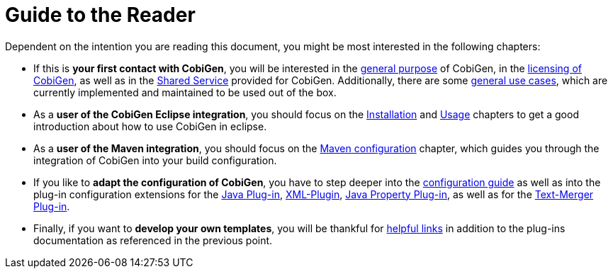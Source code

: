 = Guide to the Reader

Dependent on the intention you are reading this document, you might be most interested in the following chapters:

* If this is *your first contact with CobiGen*, you will be interested in the link:home[general purpose] of CobiGen, in the link:mgmt_license-agreement[licensing of CobiGen], as well as in the link:mgmt_shared-service[Shared Service] provided for CobiGen. Additionally, there are some link:cobigen-usecases[general use cases], which are currently implemented and maintained to be used out of the box.

* As a **user of the CobiGen Eclipse integration**, you should focus on the link:cobigen-eclipse_installation[Installation] and link:cobigen-eclipse_usage[Usage] chapters to get a good introduction about how to use CobiGen in eclipse.
* As a **user of the Maven integration**, you should focus on the link:cobigen-maven_configuration[Maven configuration] chapter, which guides you through the integration of CobiGen into your build configuration.

* If you like to *adapt the configuration of CobiGen*, you have to step deeper into the link:cobigen-core_configuration[configuration guide] as well as into the plug-in configuration extensions for the link:cobigen-javaplugin[Java Plug-in], link:cobigen-xmlplugin[XML-Plugin], link:cobigen-propertyplugin[Java Property Plug-in], as well as for the link:cobigen-textmerger[Text-Merger Plug-in].

* Finally, if you want to *develop your own templates*, you will be thankful for link:cobigen-templates_helpful-links[helpful links] in addition to the plug-ins documentation as referenced in the previous point.
